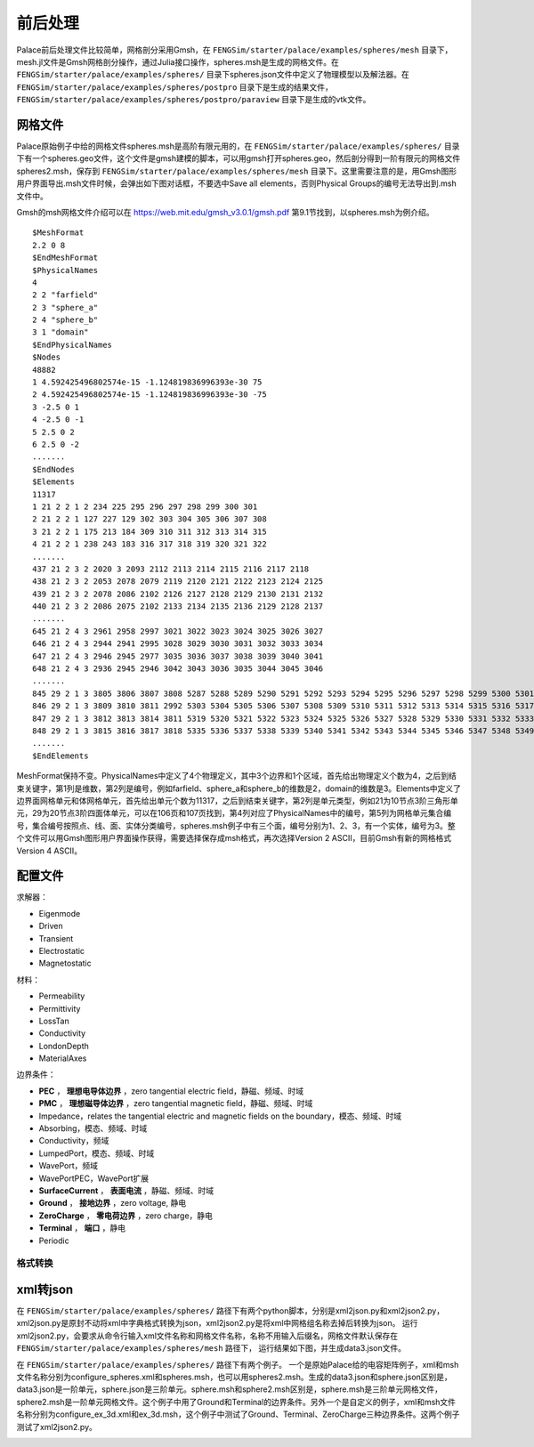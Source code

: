 **********************
前后处理
**********************

Palace前后处理文件比较简单，网格剖分采用Gmsh，在 ``FENGSim/starter/palace/examples/spheres/mesh`` 目录下，mesh.jl文件是Gmsh网格剖分操作，通过Julia接口操作，spheres.msh是生成的网格文件。在 ``FENGSim/starter/palace/examples/spheres/`` 目录下spheres.json文件中定义了物理模型以及解法器。在 ``FENGSim/starter/palace/examples/spheres/postpro`` 目录下是生成的结果文件， ``FENGSim/starter/palace/examples/spheres/postpro/paraview`` 目录下是生成的vtk文件。

--------------------
网格文件
--------------------

Palace原始例子中给的网格文件spheres.msh是高阶有限元用的，在 ``FENGSim/starter/palace/examples/spheres/`` 目录下有一个spheres.geo文件，这个文件是gmsh建模的脚本，可以用gmsh打开spheres.geo，然后剖分得到一阶有限元的网格文件spheres2.msh，保存到 ``FENGSim/starter/palace/examples/spheres/mesh`` 目录下。这里需要注意的是，用Gmsh图形用户界面导出.msh文件时候，会弹出如下图对话框，不要选中Save all elements，否则Physical Groups的编号无法导出到.msh文件中。

.. image:: fig/gmsh.png
   :scale: 50 %
   :alt: alternate text
   :align: center

Gmsh的msh网格文件介绍可以在 `<https://web.mit.edu/gmsh_v3.0.1/gmsh.pdf>`_ 第9.1节找到，以spheres.msh为例介绍。 ::

  $MeshFormat
  2.2 0 8
  $EndMeshFormat
  $PhysicalNames
  4
  2 2 "farfield"
  2 3 "sphere_a"
  2 4 "sphere_b"
  3 1 "domain"
  $EndPhysicalNames
  $Nodes
  48882
  1 4.592425496802574e-15 -1.124819836996393e-30 75
  2 4.592425496802574e-15 -1.124819836996393e-30 -75
  3 -2.5 0 1
  4 -2.5 0 -1
  5 2.5 0 2
  6 2.5 0 -2
  .......
  $EndNodes
  $Elements
  11317
  1 21 2 2 1 2 234 225 295 296 297 298 299 300 301
  2 21 2 2 1 127 227 129 302 303 304 305 306 307 308
  3 21 2 2 1 175 213 184 309 310 311 312 313 314 315
  4 21 2 2 1 238 243 183 316 317 318 319 320 321 322
  .......
  437 21 2 3 2 2020 3 2093 2112 2113 2114 2115 2116 2117 2118
  438 21 2 3 2 2053 2078 2079 2119 2120 2121 2122 2123 2124 2125
  439 21 2 3 2 2078 2086 2102 2126 2127 2128 2129 2130 2131 2132
  440 21 2 3 2 2086 2075 2102 2133 2134 2135 2136 2129 2128 2137
  .......
  645 21 2 4 3 2961 2958 2997 3021 3022 3023 3024 3025 3026 3027
  646 21 2 4 3 2944 2941 2995 3028 3029 3030 3031 3032 3033 3034
  647 21 2 4 3 2946 2945 2977 3035 3036 3037 3038 3039 3040 3041
  648 21 2 4 3 2936 2945 2946 3042 3043 3036 3035 3044 3045 3046
  .......
  845 29 2 1 3 3805 3806 3807 3808 5287 5288 5289 5290 5291 5292 5293 5294 5295 5296 5297 5298 5299 5300 5301 5302
  846 29 2 1 3 3809 3810 3811 2992 5303 5304 5305 5306 5307 5308 5309 5310 5311 5312 5313 5314 5315 5316 5317 5318
  847 29 2 1 3 3812 3813 3814 3811 5319 5320 5321 5322 5323 5324 5325 5326 5327 5328 5329 5330 5331 5332 5333 5334
  848 29 2 1 3 3815 3816 3817 3818 5335 5336 5337 5338 5339 5340 5341 5342 5343 5344 5345 5346 5347 5348 5349 5350
  .......
  $EndElements

MeshFormat保持不变。PhysicalNames中定义了4个物理定义，其中3个边界和1个区域，首先给出物理定义个数为4，之后到结束关键字，第1列是维数，第2列是编号，例如farfield、sphere_a和sphere_b的维数是2，domain的维数是3。Elements中定义了边界面网格单元和体网格单元，首先给出单元个数为11317，之后到结束关键字，第2列是单元类型，例如21为10节点3阶三角形单元，29为20节点3阶四面体单元，可以在106页和107页找到，第4列对应了PhysicalNames中的编号，第5列为网格单元集合编号，集合编号按照点、线、面、实体分类编号，spheres.msh例子中有三个面，编号分别为1、2、3，有一个实体，编号为3。整个文件可以用Gmsh图形用户界面操作获得，需要选择保存成msh格式，再次选择Version 2 ASCII，目前Gmsh有新的网格格式Version 4 ASCII。

--------------------
配置文件
--------------------

求解器：

* Eigenmode
* Driven
* Transient
* Electrostatic
* Magnetostatic

材料：

* Permeability
* Permittivity
* LossTan
* Conductivity
* LondonDepth
* MaterialAxes
  
边界条件：

* **PEC** ， **理想电导体边界** ，zero tangential electric field，静磁、频域、时域
* **PMC** ， **理想磁导体边界** ，zero tangential magnetic field，静磁、频域、时域
* Impedance，relates the tangential electric and magnetic fields on the boundary，模态、频域、时域
* Absorbing，模态、频域、时域
* Conductivity，频域
* LumpedPort，模态、频域、时域
* WavePort，频域
* WavePortPEC，WavePort扩展
* **SurfaceCurrent** ， **表面电流** ，静磁、频域、时域
* **Ground** ， **接地边界** ，zero voltage, 静电
* **ZeroCharge** ， **零电荷边界** ，zero charge，静电
* **Terminal** ， **端口** ，静电
* Periodic



==========================
格式转换
==========================


--------------------
xml转json
--------------------

在 ``FENGSim/starter/palace/examples/spheres/`` 路径下有两个python脚本，分别是xml2json.py和xml2json2.py，
xml2json.py是原封不动将xml中字典格式转换为json，xml2json2.py是将xml中网格组名称去掉后转换为json。
运行xml2json2.py，会要求从命令行输入xml文件名称和网格文件名称，名称不用输入后缀名，网格文件默认保存在 ``FENGSim/starter/palace/examples/spheres/mesh`` 路径下，
运行结果如下图，并生成data3.json文件。

.. image:: fig/palace_2.png
   :scale: 50 %
   :alt: alternate text
   :align: center

在 ``FENGSim/starter/palace/examples/spheres/`` 路径下有两个例子。
一个是原始Palace给的电容矩阵例子，xml和msh文件名称分别为configure_spheres.xml和spheres.msh，也可以用spheres2.msh。生成的data3.json和sphere.json区别是，data3.json是一阶单元，sphere.json是三阶单元。sphere.msh和sphere2.msh区别是，sphere.msh是三阶单元网格文件，sphere2.msh是一阶单元网格文件。这个例子中用了Ground和Terminal的边界条件。另外一个是自定义的例子，xml和msh文件名称分别为configure_ex_3d.xml和ex_3d.msh，这个例子中测试了Ground、Terminal、ZeroCharge三种边界条件。这两个例子测试了xml2json2.py。

.. image:: fig/palace_3.png
   :scale: 50 %
   :alt: alternate text
   :align: center
